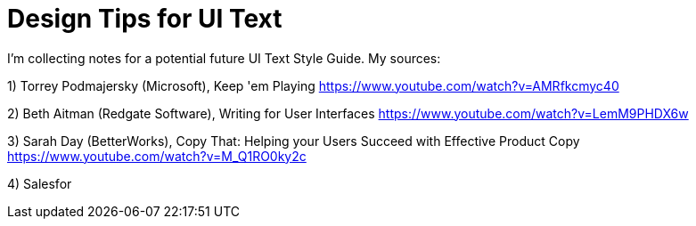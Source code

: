 = Design Tips for UI Text

I'm collecting notes for a potential future UI Text Style Guide. My sources:

1) Torrey Podmajersky (Microsoft), Keep 'em Playing https://www.youtube.com/watch?v=AMRfkcmyc40

2) Beth Aitman (Redgate Software), Writing for User Interfaces https://www.youtube.com/watch?v=LemM9PHDX6w

3) Sarah Day (BetterWorks), Copy That: Helping your Users Succeed with Effective Product Copy https://www.youtube.com/watch?v=M_Q1RO0ky2c

4) Salesfor
